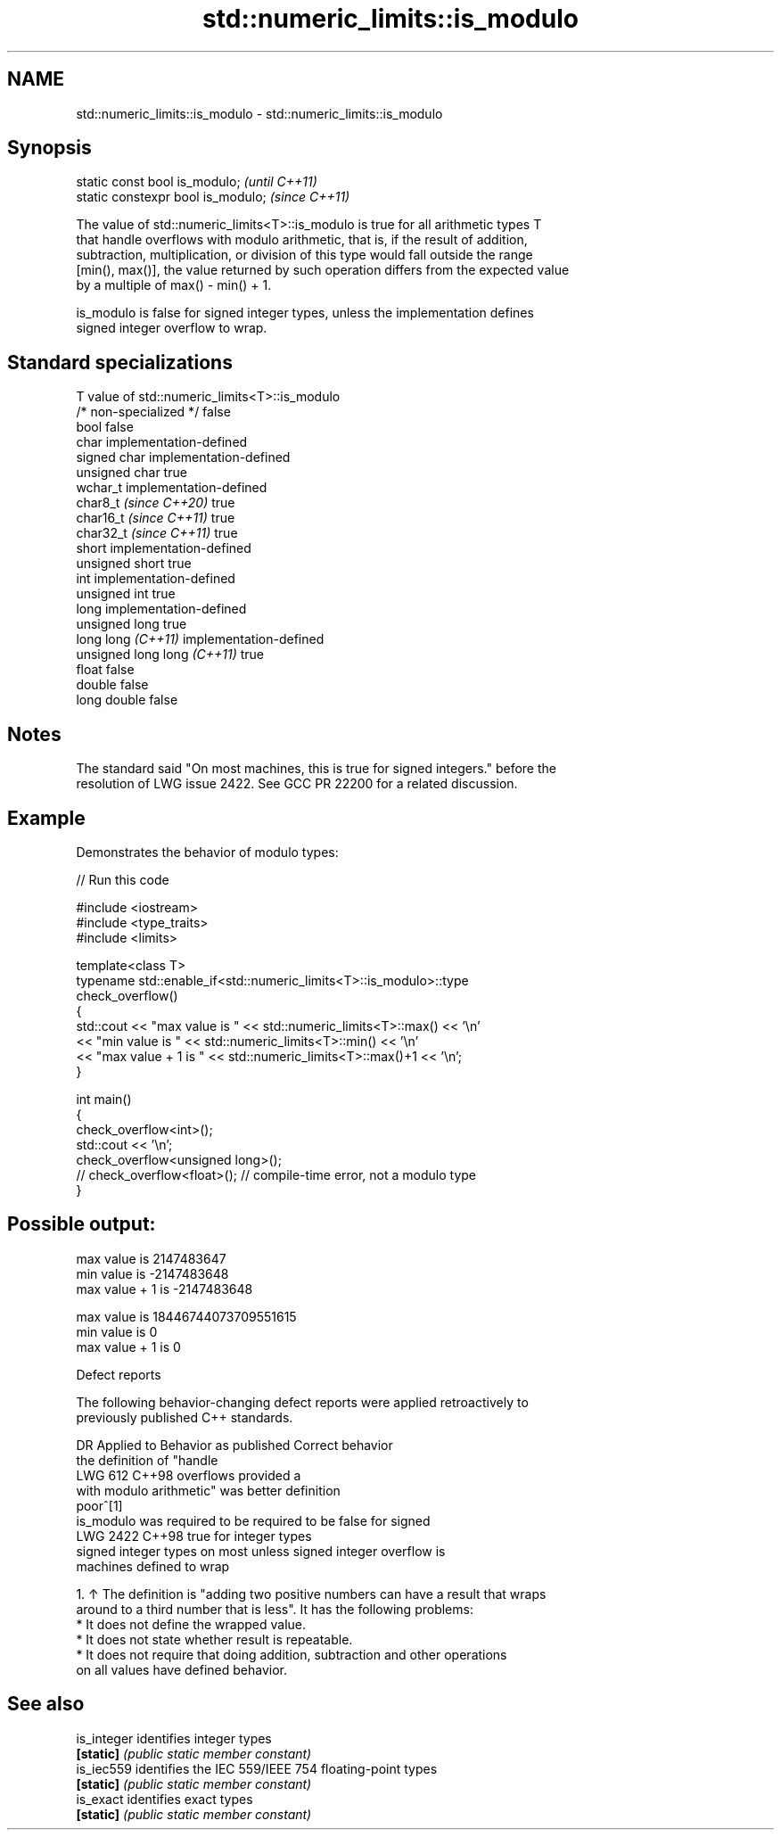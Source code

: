 .TH std::numeric_limits::is_modulo 3 "2024.06.10" "http://cppreference.com" "C++ Standard Libary"
.SH NAME
std::numeric_limits::is_modulo \- std::numeric_limits::is_modulo

.SH Synopsis
   static const bool is_modulo;      \fI(until C++11)\fP
   static constexpr bool is_modulo;  \fI(since C++11)\fP

   The value of std::numeric_limits<T>::is_modulo is true for all arithmetic types T
   that handle overflows with modulo arithmetic, that is, if the result of addition,
   subtraction, multiplication, or division of this type would fall outside the range
   [min(), max()], the value returned by such operation differs from the expected value
   by a multiple of max() - min() + 1.

   is_modulo is false for signed integer types, unless the implementation defines
   signed integer overflow to wrap.

.SH Standard specializations

   T                          value of std::numeric_limits<T>::is_modulo
   /* non-specialized */      false
   bool                       false
   char                       implementation-defined
   signed char                implementation-defined
   unsigned char              true
   wchar_t                    implementation-defined
   char8_t \fI(since C++20)\fP      true
   char16_t \fI(since C++11)\fP     true
   char32_t \fI(since C++11)\fP     true
   short                      implementation-defined
   unsigned short             true
   int                        implementation-defined
   unsigned int               true
   long                       implementation-defined
   unsigned long              true
   long long \fI(C++11)\fP          implementation-defined
   unsigned long long \fI(C++11)\fP true
   float                      false
   double                     false
   long double                false

.SH Notes

   The standard said "On most machines, this is true for signed integers." before the
   resolution of LWG issue 2422. See GCC PR 22200 for a related discussion.

.SH Example

   Demonstrates the behavior of modulo types:


// Run this code

 #include <iostream>
 #include <type_traits>
 #include <limits>

 template<class T>
 typename std::enable_if<std::numeric_limits<T>::is_modulo>::type
     check_overflow()
 {
     std::cout << "max value is " << std::numeric_limits<T>::max() << '\\n'
               << "min value is " << std::numeric_limits<T>::min() << '\\n'
               << "max value + 1 is " << std::numeric_limits<T>::max()+1 << '\\n';
 }

 int main()
 {
     check_overflow<int>();
     std::cout << '\\n';
     check_overflow<unsigned long>();
 //  check_overflow<float>(); // compile-time error, not a modulo type
 }

.SH Possible output:

 max value is 2147483647
 min value is -2147483648
 max value + 1 is -2147483648

 max value is 18446744073709551615
 min value is 0
 max value + 1 is 0

   Defect reports

   The following behavior-changing defect reports were applied retroactively to
   previously published C++ standards.

      DR    Applied to    Behavior as published              Correct behavior
                       the definition of "handle
   LWG 612  C++98      overflows                    provided a
                       with modulo arithmetic" was  better definition
                       poor^[1]
                       is_modulo was required to be required to be false for signed
   LWG 2422 C++98      true for                     integer types
                       signed integer types on most unless signed integer overflow is
                       machines                     defined to wrap

    1. ↑ The definition is "adding two positive numbers can have a result that wraps
       around to a third number that is less". It has the following problems:
          * It does not define the wrapped value.
          * It does not state whether result is repeatable.
          * It does not require that doing addition, subtraction and other operations
            on all values have defined behavior.

.SH See also

   is_integer identifies integer types
   \fB[static]\fP   \fI(public static member constant)\fP
   is_iec559  identifies the IEC 559/IEEE 754 floating-point types
   \fB[static]\fP   \fI(public static member constant)\fP
   is_exact   identifies exact types
   \fB[static]\fP   \fI(public static member constant)\fP
